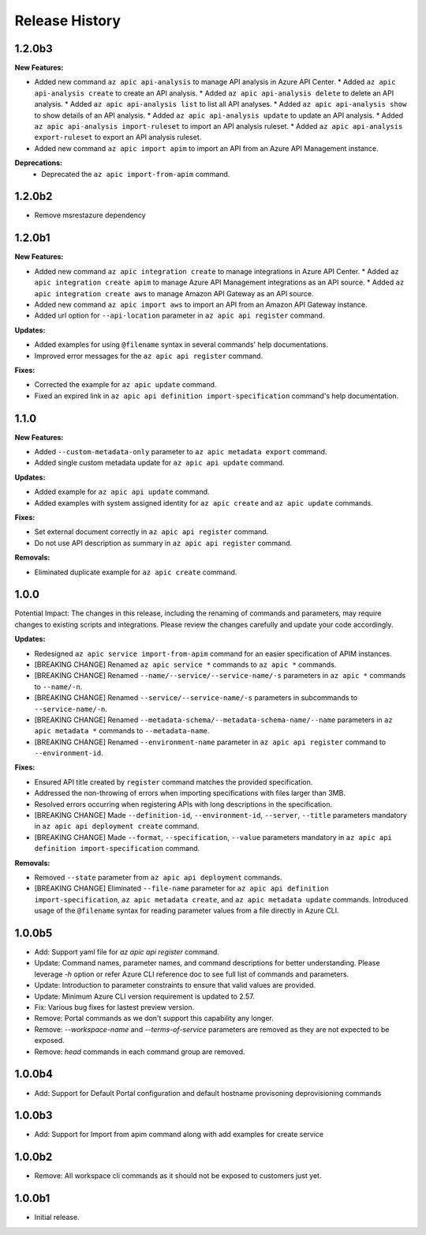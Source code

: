 .. :changelog:

Release History
===============
1.2.0b3
++++++++++++++++++

**New Features:**

* Added new command ``az apic api-analysis`` to manage API analysis in Azure API Center.
  * Added ``az apic api-analysis create`` to create an API analysis.
  * Added ``az apic api-analysis delete`` to delete an API analysis.
  * Added ``az apic api-analysis list`` to list all API analyses.
  * Added ``az apic api-analysis show`` to show details of an API analysis.
  * Added ``az apic api-analysis update`` to update an API analysis.
  * Added ``az apic api-analysis import-ruleset`` to import an API analysis ruleset.
  * Added ``az apic api-analysis export-ruleset`` to export an API analysis ruleset.
* Added new command ``az apic import apim`` to import an API from an Azure API Management instance.

**Deprecations:**
  * Deprecated the ``az apic import-from-apim`` command.

1.2.0b2
++++++++++++++++++
* Remove msrestazure dependency

1.2.0b1
++++++++++++++++++

**New Features:**

* Added new command ``az apic integration create`` to manage integrations in Azure API Center.
  * Added ``az apic integration create apim`` to manage Azure API Management integrations as an API source.
  * Added ``az apic integration create aws`` to manage Amazon API Gateway as an API source.
* Added new command ``az apic import aws`` to import an API from an Amazon API Gateway instance.
* Added url option for ``--api-location`` parameter in ``az apic api register`` command.

**Updates:**

* Added examples for using ``@filename`` syntax in several commands' help documentations.
* Improved error messages for the ``az apic api register`` command.

**Fixes:**

* Corrected the example for ``az apic update`` command.
* Fixed an expired link in ``az apic api definition import-specification`` command's help documentation.

1.1.0
++++++++++++++++++

**New Features:**

* Added ``--custom-metadata-only`` parameter to ``az apic metadata export`` command.
* Added single custom metadata update for ``az apic api update`` command.

**Updates:**

* Added example for ``az apic api update`` command.
* Added examples with system assigned identity for ``az apic create`` and ``az apic update`` commands.

**Fixes:**

* Set external document correctly in ``az apic api register`` command.
* Do not use API description as summary in ``az apic api register`` command. 

**Removals:**

* Eliminated duplicate example for ``az apic create`` command.

1.0.0
++++++++++++++++++
Potential Impact: The changes in this release, including the renaming of commands and parameters, may require changes to existing scripts and integrations. Please review the changes carefully and update your code accordingly.

**Updates:**

* Redesigned ``az apic service import-from-apim`` command for an easier specification of APIM instances.
* [BREAKING CHANGE] Renamed ``az apic service *`` commands to ``az apic *`` commands.
* [BREAKING CHANGE] Renamed ``--name/--service/--service-name/-s`` parameters in ``az apic *`` commands to ``--name/-n``.
* [BREAKING CHANGE] Renamed ``--service/--service-name/-s`` parameters in subcommands to ``--service-name/-n``.
* [BREAKING CHANGE] Renamed ``--metadata-schema/--metadata-schema-name/--name`` parameters in ``az apic metadata *`` commands to ``--metadata-name``.
* [BREAKING CHANGE] Renamed ``--environment-name`` parameter in ``az apic api register`` command to ``--environment-id``.

**Fixes:**

* Ensured API title created by ``register`` command matches the provided specification.
* Addressed the non-throwing of errors when importing specifications with files larger than 3MB.
* Resolved errors occurring when registering APIs with long descriptions in the specification.
* [BREAKING CHANGE] Made ``--definition-id``, ``--environment-id``, ``--server``, ``--title`` parameters mandatory in ``az apic api deployment create`` command.
* [BREAKING CHANGE] Made ``--format``, ``--specification``, ``--value`` parameters mandatory in ``az apic api definition import-specification`` command.

**Removals:**

* Removed ``--state`` parameter from ``az apic api deployment`` commands.
* [BREAKING CHANGE] Eliminated ``--file-name`` parameter for ``az apic api definition import-specification``, ``az apic metadata create``, and ``az apic metadata update`` commands. Introduced usage of the ``@filename`` syntax for reading parameter values from a file directly in Azure CLI.

1.0.0b5
++++++++++++++++++
* Add: Support yaml file for `az apic api register` command.
* Update: Command names, parameter names, and command descriptions for better understanding. Please leverage `-h` option or refer Azure CLI reference doc to see full list of commands and parameters.
* Update: Introduction to parameter constraints to ensure that valid values are provided.
* Update: Minimum Azure CLI version requirement is updated to 2.57.
* Fix: Various bug fixes for lastest preview version.
* Remove: Portal commands as we don't support this capability any longer.
* Remove: `--workspace-name` and `--terms-of-service` parameters are removed as they are not expected to be exposed.
* Remove: `head` commands in each command group are removed.

1.0.0b4
++++++++++++++++++
* Add: Support for Default Portal configuration and default hostname provisoning deprovisioning commands

1.0.0b3
++++++++++++++++++
* Add: Support for Import from apim command along with add examples for create service

1.0.0b2
++++++++++++++++++
* Remove: All workspace cli commands as it should not be exposed to customers just yet.

1.0.0b1
++++++++++++++++++
* Initial release.
